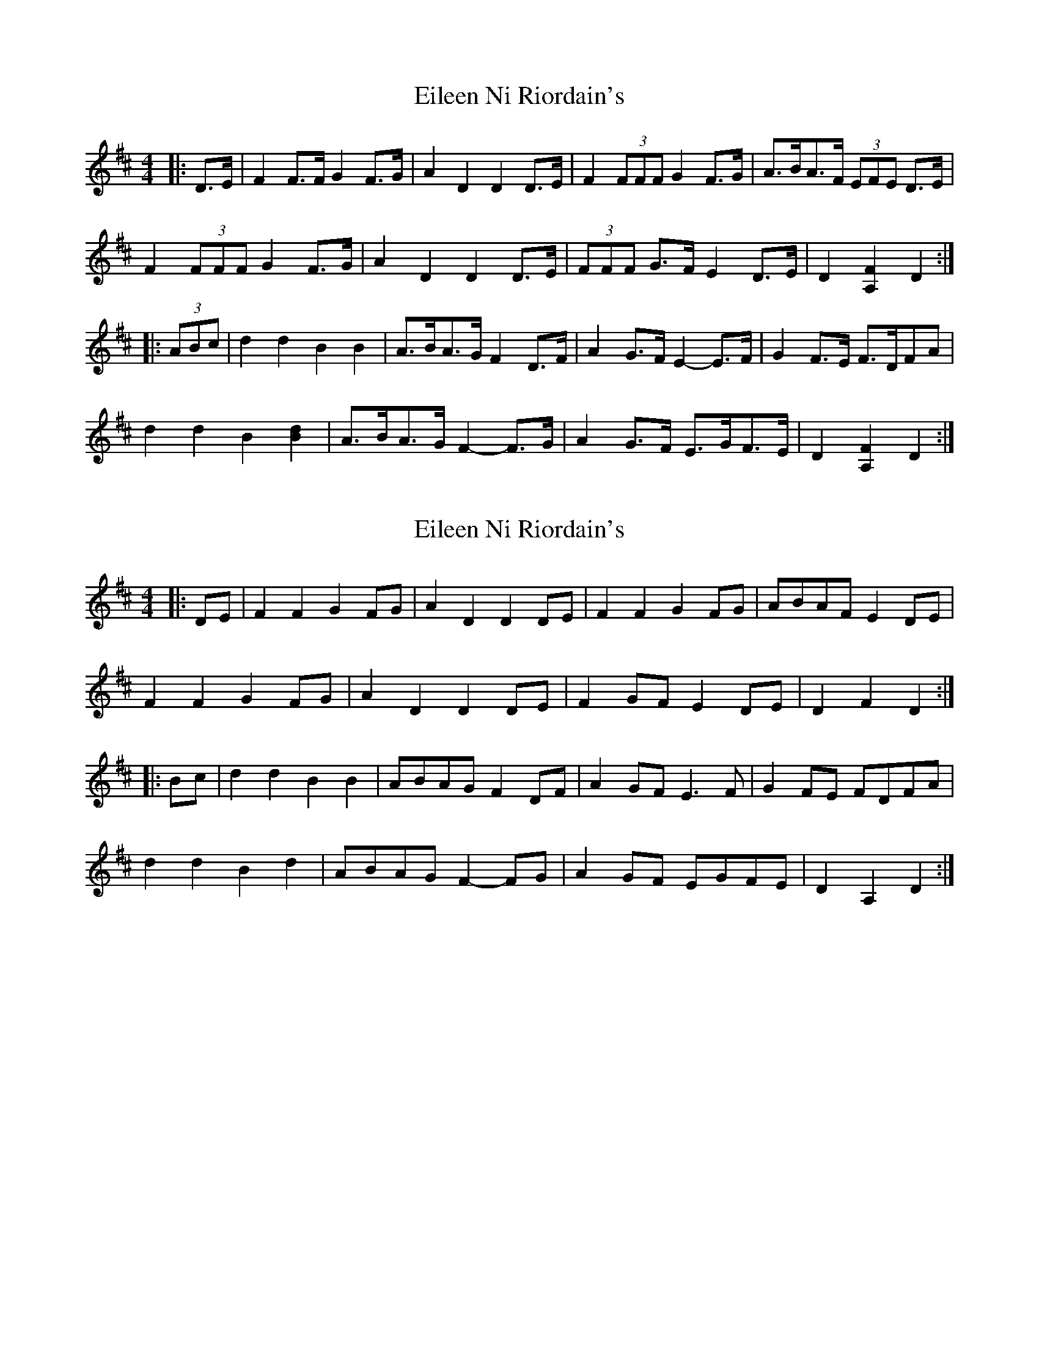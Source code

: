 X: 1
T: Eileen Ni Riordain's
Z: ceolachan
S: https://thesession.org/tunes/10599#setting10599
R: barndance
M: 4/4
L: 1/8
K: Dmaj
|: D>E |F2 F>F G2 F>G | A2 D2 D2 D>E | F2 (3FFF G2 F>G | A>BA>F (3EFE D>E |
F2 (3FFF G2 F>G | A2 D2 D2 D>E | (3FFF G>F E2 D>E | D2 [A,2F2] D2 :|
|: (3ABc |d2 d2 B2 B2 | A>BA>G F2 D>F | A2 G>F E2- E>F | G2 F>E F>DFA |
d2 d2 B2 [B2d2] | A>BA>G F2- F>G | A2 G>F E>GF>E | D2 [A,2F2] D2 :|
X: 2
T: Eileen Ni Riordain's
Z: ceolachan
S: https://thesession.org/tunes/10599#setting20433
R: barndance
M: 4/4
L: 1/8
K: Dmaj
|: DE |F2 F2 G2 FG | A2 D2 D2 DE | F2 F2 G2 FG | ABAF E2 DE |
F2 F2 G2 FG | A2 D2 D2 DE | F2 GF E2 DE | D2 F2 D2 :|
|: Bc |d2 d2 B2 B2 | ABAG F2 DF | A2 GF E3 F | G2 FE FDFA |
d2 d2 B2 d2 | ABAG F2- FG | A2 GF EGFE | D2 A,2 D2 :|
